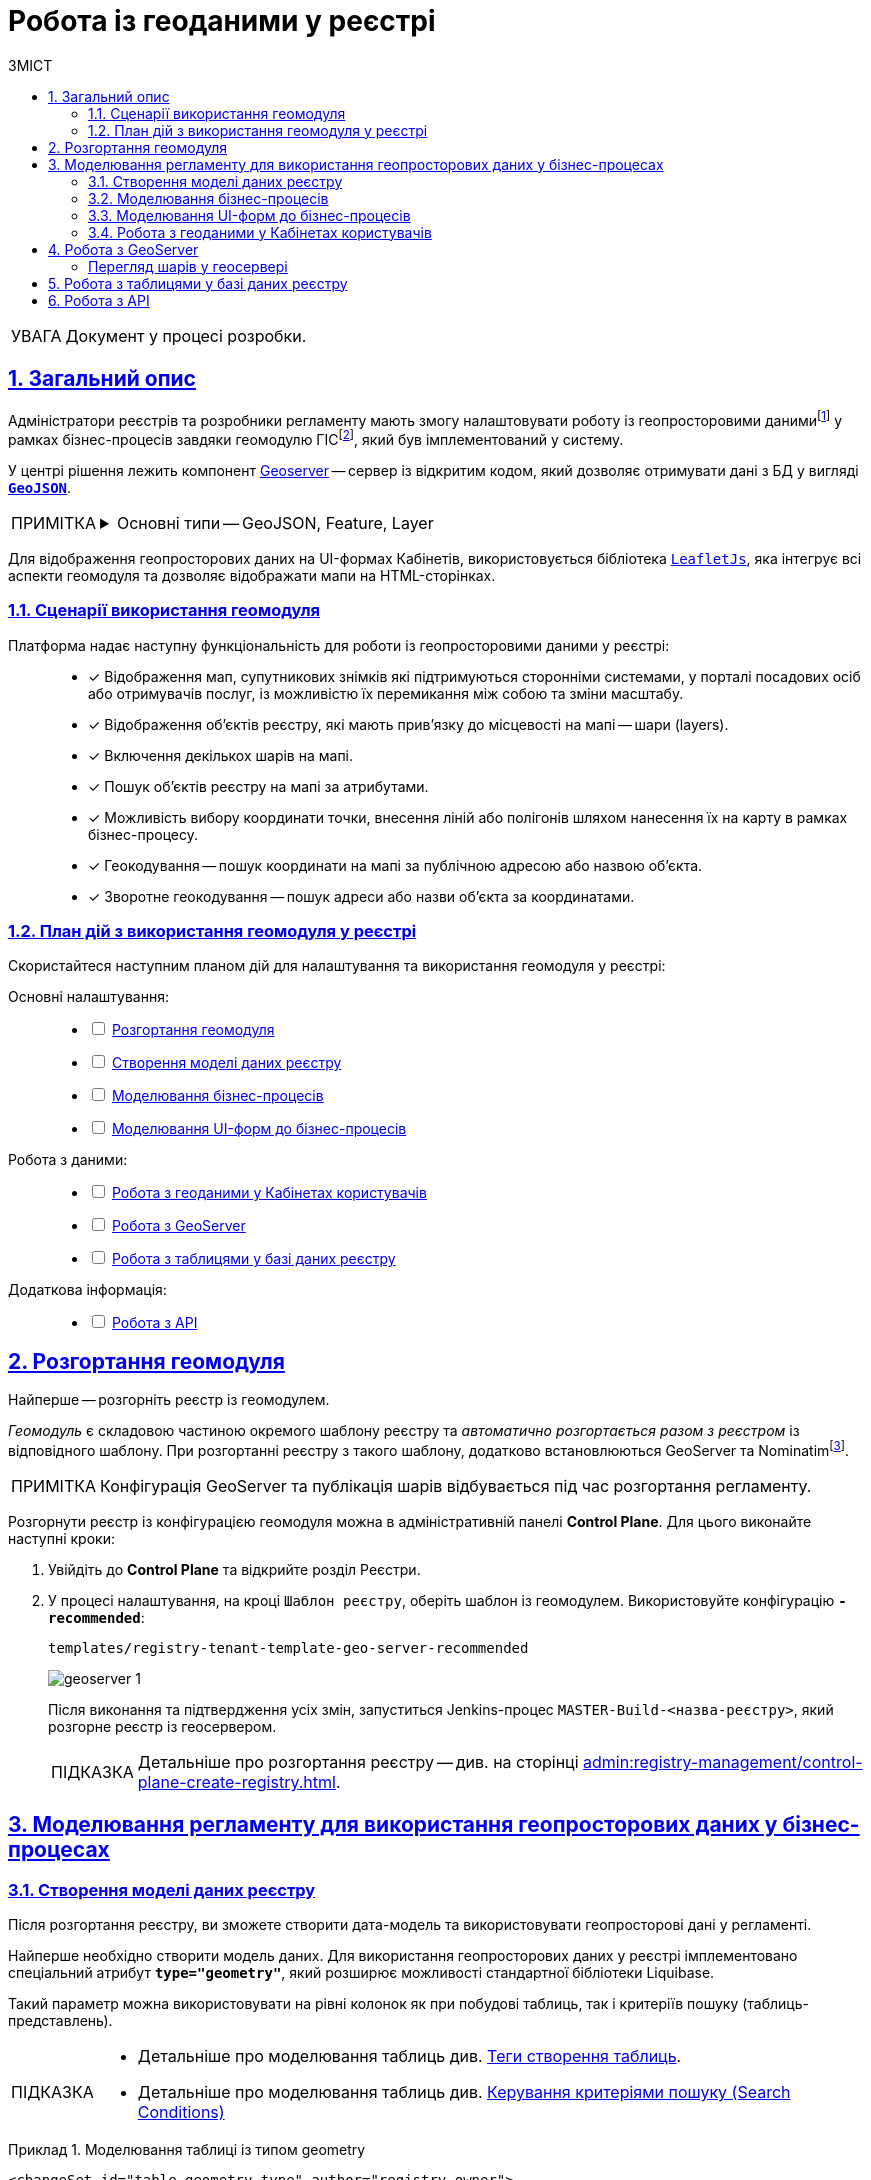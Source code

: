 :toc-title: ЗМІСТ
:toc: auto
:toclevels: 5
:experimental:
:important-caption:     ВАЖЛИВО
:note-caption:          ПРИМІТКА
:tip-caption:           ПІДКАЗКА
:warning-caption:       ПОПЕРЕДЖЕННЯ
:caution-caption:       УВАГА
:example-caption:           Приклад
:figure-caption:            Зображення
:table-caption:             Таблиця
:appendix-caption:          Додаток
:sectnums:
:sectnumlevels: 5
:sectanchors:
:sectlinks:
:partnums:

////
Use the following syntax to apply asciidoctor/tabs:

[tabs]
====
Tab A:: Contents of tab A.

Tab B::
+
Contents of tab B.

Tab C::
+
--
Contents of tab C.

Contains more than one block.
--
====
////

= Робота із геоданими у реєстрі

CAUTION: Документ у процесі розробки.

[#general-description]
== Загальний опис

Адміністратори реєстрів та розробники регламенту мають змогу налаштовувати роботу із геопросторовими данимиfootnote:1[[.underline]#Геопросторові дані# -- це дані, які мають географічне положення та можуть бути пов'язані з конкретними географічними об'єктами, такими як міста, річки, ліси, будівлі тощо.] у рамках бізнес-процесів завдяки геомодулю ГІСfootnote:2[[.underline]#ГІС (Геоінформаційна система)# -- це програмне забезпечення, яке дозволяє збирати, зберігати, аналізувати, візуалізувати та навіть прогнозувати різні геопросторові дані.], який був імплементований у систему.

У центрі рішення лежить компонент https://geoserver.org/[Geoserver] -- сервер із відкритим кодом, який дозволяє отримувати дані з БД у вигляді *`https://uk.wikipedia.org/wiki/GeoJSON[GeoJSON]`*.

[NOTE]
====
[%collapsible]
.Основні типи -- GeoJSON, Feature, Layer
=====
* *`GeoJSON`* -- формат даних, який може бути інтерпретований LeafletJS і відображений на карті.
* *`Feature`* -- це об'єкт, який містить геометрію (інформацію про географічне положення об'єкта) та атрибути (додаткову інформацію про об'єкт) певного географічного об'єкта.
* *`Layer`* (шар) -- растровий або векторний набір даних, представлений набором географічних об'єктів, які можуть бути відображені на карті. Шар може містити інформацію про географічні об'єкти, такі як точки, лінії, полігони тощо, а також про їхні атрибути та метадані.
=====
====

Для відображення геопросторових даних на UI-формах Кабінетів, використовується бібліотека `https://leafletjs.com/[LeafletJs]`, яка інтегрує всі аспекти геомодуля та дозволяє відображати мапи на HTML-сторінках.

[#scenarios]
=== Сценарії використання геомодуля

Платформа надає наступну функціональність для роботи із геопросторовими даними у реєстрі: ::

* [*] Відображення мап, супутникових знімків які підтримуються сторонніми системами, у порталі посадових осіб або отримувачів послуг, із можливістю їх перемикання між собою та зміни масштабу.

* [*] Відображення об'єктів реєстру, які мають прив'язку до місцевості на мапі -- шари (layers).

* [*] Включення декількох шарів на мапі.

* [*] Пошук об'єктів реєстру на мапі за атрибутами.

* [*] Можливість вибору координати точки, внесення ліній або полігонів шляхом нанесення їх на карту в рамках бізнес-процесу.

* [*] Геокодування -- пошук координати на мапі за публічною адресою або назвою об'єкта.

* [*] Зворотне геокодування -- пошук адреси або назви об'єкта за координатами.

=== План дій з використання геомодуля у реєстрі

Скористайтеся наступним планом дій для налаштування та використання геомодуля у реєстрі:

Основні налаштування: ::
+
[%interactive]
* [ ] xref:#geoserver-deployment[]
* [ ] xref:#create-data-model[]
* [ ] xref:#bp-modeling[]
* [ ] xref:#form-modeling[]

Робота з даними: ::
+
[%interactive]
* [ ] xref:#officer-citizen-portals[]
* [ ] xref:#geoserver[]
* [ ] xref:#db-tables[]

Додаткова інформація: ::
+
[%interactive]
* [ ] xref:#openapi[]

[#geoserver-deployment]
== Розгортання геомодуля

Найперше -- розгорніть реєстр із геомодулем.

_Геомодуль_ є складовою частиною окремого шаблону реєстру та _автоматично розгортається разом з реєстром_ із відповідного шаблону. При розгортанні реєстру з такого шаблону, додатково встановлюються GeoServer та Nominatimfootnote:[*Nominatim* -- це геокодер, який може перетворювати адреси або назви місць на їхні відповідні географічні координати та зворотно -- географічні координати на адреси або назви місць.].

NOTE: Конфігурація GeoServer та публікація шарів відбувається під час розгортання регламенту.

Розгорнути реєстр із конфігурацією геомодуля можна в адміністративній панелі *Control Plane*. Для цього виконайте наступні кроки:

. Увійдіть до *Control Plane* та відкрийте розділ [.underline]#Реєстри#.
. У процесі налаштування, на кроці `Шаблон реєстру`, оберіть шаблон із геомодулем. Використовуйте конфігурацію `*-recommended*`:
+
`templates/registry-tenant-template-geo-server-recommended`
+
image:registry-admin/geoserver/geoserver-1.png[]
+
Після виконання та підтвердження усіх змін, запуститься Jenkins-процес `MASTER-Build-<назва-реєстру>`, який розгорне реєстр із геосервером.
+
TIP: Детальніше про розгортання реєстру -- див. на сторінці xref:admin:registry-management/control-plane-create-registry.adoc[].

== Моделювання регламенту для використання геопросторових даних у бізнес-процесах

[#create-data-model]
=== Створення моделі даних реєстру

Після розгортання реєстру, ви зможете створити дата-модель та використовувати геопросторові дані у регламенті.

Найперше необхідно створити модель даних. Для використання геопросторових даних у реєстрі імплементовано спеціальний атрибут *`type="geometry"`*, який розширює можливості стандартної бібліотеки Liquibase.

Такий параметр можна використовувати на рівні колонок як при побудові таблиць, так і критеріїв пошуку (таблиць-представлень).

[TIP]
====
* Детальніше про моделювання таблиць див. xref:data-modeling/data/physical-model/liquibase-ddm-ext.adoc#createTable[Теги створення таблиць].
* Детальніше про моделювання таблиць див. xref:data-modeling/data/physical-model/liquibase-ddm-ext.adoc#create-search-conditions[Керування критеріями пошуку (Search Conditions)]
====

.Моделювання таблиці із типом geometry
====
[source,xml]
----
<changeSet id="table geometry type" author="registry owner">
    <createTable tableName="entity_with_geo_type" ext:historyFlag="true" remarks="Сутність з геотипом">
        <column name="entity_id" type="UUID" defaultValueComputed="uuid_generate_v4()">
            <constraints nullable="false" primaryKey="true" primaryKeyName="pk_entity_id"/>
        </column>
        <column name="name" type="TEXT">
            <constraints nullable="false"/>
        </column>
        <column name="address" type="TEXT">
            <constraints nullable="false"/>
        </column>
        <column name="entity_location" type="geometry">
            <constraints nullable="false"/>
        </column>
    </createTable>
</changeSet>
----
====

.Моделювання таблиці-представлення (Search Condition) із типом geometry
====
[source,xml]
----
<changeSet author="registry owner" id="create SC get_entity_with_geo_type_not_equals">
    <ext:createSearchCondition name="get_entity_with_geo_type_not_equals">
        <ext:table name="entity_with_geo_type">
            <ext:column name="entity_id"/>
            <ext:column name="name" searchType="notEqual"/>
            <ext:column name="address"/>
            <ext:column name="entity_location"/>
        </ext:table>
    </ext:createSearchCondition>
</changeSet>
----
====

Після застосування змін до майстер-гілки регламенту реєстру, запускається Jenkins-процес *`MASTER-Build-registry-regulations`*, який публікує структури, які містять тип "геометрія" (`geometry`), як шари до `GeoServer`-а.

[NOTE]
====
В результаті GeoServer міститиме опубліковані сутності `entity_with_geo_type` та `get_entity_with_geo_type_not_equals_v`, до яких можна звертатися для відображення геоданих на UI-формах бізнес-процесу.

Детальніше -- див. у розділі xref:#geoserver[].
====

[#bp-modeling]
=== Моделювання бізнес-процесів

Після розгортання моделі даних реєстру та створення шарів даних (Layers) відповідно до дата-моделі, ви зможете записувати до, або зчитувати з БД об'єкти, які містять координати певних точок, ліній, або полігонів тощо.

// TODO: HERE

[#form-modeling]
=== Моделювання UI-форм до бізнес-процесів

Візуалізувати геодані на UI-формах Кабінетів користувача можна завдяки компоненту FormIO «Мапа» (*Map*). Цей компонент надає повну функціональність по роботі із геопросторовими даними у реєстрі (_див. детальніше розділ xref:#scenarios[]_).

[#officer-citizen-portals]
=== Робота з геоданими у Кабінетах користувачів

[#geoserver]
== Робота з GeoServer

*GeoServer* -- сервіс, який дозволяє отримувати дані з БД у вигляді GeoJSON для їх подальшої обробки та відображення на мапі у бізнес-процесах.

Усі структури даних регламенту, які містять тип "геометрія" (`geometry`), публікуються як шари (Layers) до геосервера.


Конфігурація публікується на етапі розгортання регламенту, на кроці `publish-geoserver-configuration` основного Jenkins-процесу *`MASTER-Build-registry-regulations`*.

TIP: Для керування налаштуваннями геосервера передбачений вебінтерфейс, який можна знайти за посиланням у середовищі вашого реєстру:
https://geo-server-<назва-реєстру>.apps.envone.dev.registry.eua.gov.ua/geoserver.

[#layer-preview]
[layer-preview]
==== Перегляд шарів у геосервері

TBD

//TODO: HERE

[#db-tables]
== Робота з таблицями у базі даних реєстру

//TODO: HERE

TBD

[#openapi]
== Робота з API

Кожен об'єкт із координатами (точка) та шар (Layer) можна отримати напряму з API реєстру, у сервісі *`registry-rest-api`*.

[TIP]
====
Усі згенеровані API-ендпоінти відповідного реєстру представлені в openapi-специфікації та доступні за посиланням:
https://registry-rest-api-<назва-реєстру>.apps.envone.dev.registry.eua.gov.ua/openapi.

Обов'язково додавайте *`/openapi`* в кінець посилання, інакше ви потрапите до тестового середовища (пісочниці) Swagger.
====
